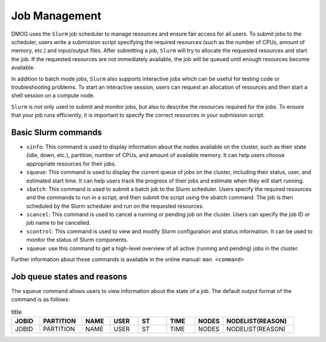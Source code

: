 Job Management
==============

DMOG uses the ``Slurm`` job scheduler to manage resources and ensure fair access for all users. 
To submit jobs to the scheduler, users write a submission script specifying the required resources 
(such as the number of CPUs, amount of memory, etc.) and input/output files. 
After submitting a job, ``Slurm`` will try to allocate the requested resources and start the job. 
If the requested resources are not immediately available, the job will be queued until enough resources become available.

In addition to batch mode jobs, ``Slurm`` also supports interactive jobs which can be useful for testing code or 
troubleshooting problems. To start an interactive session, users can request an allocation of resources and 
then start a shell session on a compute node.

``Slurm`` is not only used to submit and monitor jobs, but also to describe 
the resources required for the jobs. To ensure that your job runs efficiently, 
it is important to specify the correct resources in your submission script. 


Basic Slurm commands
--------------------

*	``sinfo``: This command is used to display information about the nodes available on the cluster, such as their state (idle, down, etc.), partition, number of CPUs, and amount of available memory. It can help users choose appropriate resources for their jobs.
*	``squeue``: This command is used to display the current queue of jobs on the cluster, including their status, user, and estimated start time. It can help users track the progress of their jobs and estimate when they will start running.
*	``sbatch``: This command is used to submit a batch job to the Slurm scheduler. Users specify the required resources and the commands to run in a script, and then submit the script using the sbatch command. The job is then scheduled by the Slurm scheduler and run on the requested resources.
*	``scancel``: This command is used to cancel a running or pending job on the cluster. Users can specify the job ID or job name to be cancelled.
*	``scontrol``: This command is used to view and modify Slurm configuration and status information. It can be used to monitor the status of Slurm components.
*	``squeue``: use this command to get a high-level overview of all active (running and pending) jobs in the cluster. 

Further information about these commands is available in the online manual: ``man <command>``

Job queue states and reasons
----------------------------

The ``squeue`` command allows users to view information about the state of a job. The default output format of the command is as follows:

.. list-table:: title
   :widths: 10 15 10 10 10 10 10 25
   :header-rows: 1

   * - JOBID
     - PARTITION
     - NAME
     - USER
     - ST
     - TIME
     - NODES
     - NODELIST(REASON)
   * - JOBID
     - PARTITION
     - NAME
     - USER
     - ST
     - TIME
     - NODES
     - NODELIST(REASON)
   

